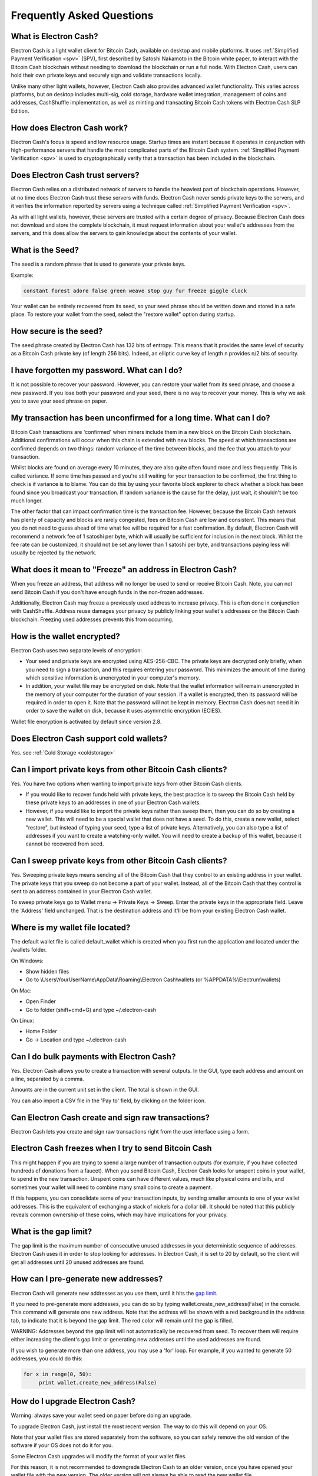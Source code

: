 Frequently Asked Questions
==========================


What is Electron Cash?
----------------------

Electron Cash is a light wallet client for Bitcoin Cash, 
available on desktop and mobile platforms. It uses 
:ref:`Simplified Payment Verification <spv>` (SPV), first 
described by Satoshi Nakamoto in the Bitcoin white paper, 
to interact with the Bitcoin Cash blockchain without needing 
to download the blockchain or run a full node. With Electron 
Cash, users can hold their own private keys and securely sign 
and validate transactions locally. 

Unlike many other light wallets, however, Electron Cash also 
provides advanced wallet functionality. This varies across 
platforms, but on desktop includes multi-sig, cold storage, 
hardware wallet integration, management of coins and addresses, 
CashShuffle implementation, as well as minting and transacting 
Bitcoin Cash tokens with Electron Cash SLP Edition. 


How does Electron Cash work?
----------------------------

Electron Cash's focus is speed and low resource usage. Startup times 
are instant because it operates in conjunction with high-performance 
servers that handle the most complicated parts of the Bitcoin Cash system.
:ref:`Simplified Payment Verification <spv>` is used to cryptographically verify that 
a transaction has been included in the blockchain.


Does Electron Cash trust servers?
---------------------------------

Electron Cash relies on a distributed network of servers to handle 
the heaviest part of blockchain operations. However, at no time does
Electron Cash trust these servers with funds. Electron Cash never sends 
private keys to the servers, and it verifies the information 
reported by servers using a technique called 
:ref:`Simplified Payment Verification <spv>`. 

As with all light wallets, however, these servers are trusted with a 
certain degree of privacy. Because Electron Cash does not download
and store the complete blockchain, it must request information about
your wallet's addresses from the servers, and this does allow the servers 
to gain knowledge about the contents of your wallet. 


What is the Seed?
-----------------

The seed is a random phrase that is used to generate your private
keys.

Example:

.. code-block:: none

   constant forest adore false green weave stop guy fur freeze giggle clock

Your wallet can be entirely recovered from its seed, so your seed phrase 
should be written down and stored in a safe place. To restore your wallet from 
the seed, select the "restore wallet" option during startup.


How secure is the seed?
-----------------------

The seed phrase created by Electron Cash has 132 bits of entropy. This
means that it provides the same level of security as a Bitcoin Cash private
key (of length 256 bits). Indeed, an elliptic curve key of length n
provides n/2 bits of security.


I have forgotten my password. What can I do?
--------------------------------------------

It is not possible to recover your password. However, you can restore
your wallet from its seed phrase, and choose a new password. 
If you lose both your password and your seed, there is no way 
to recover your money. This is why we ask you to save your seed
phrase on paper.


My transaction has been unconfirmed for a long time. What can I do?
-------------------------------------------------------------------

Bitcoin Cash transactions are 'confirmed' when miners include them in a
new block on the Bitcoin Cash blockchain. Additional confirmations 
will occur when this chain is extended with new blocks. The speed at which 
transactions are confirmed depends on two things: random variance of the 
time between blocks, and the fee that you attach to your transaction. 

Whilst blocks are found on average every 10 minutes, they are also quite 
often found more and less frequently. This is called variance. 
If some time has passed and you're still waiting for your transaction to 
be confirmed, the first thing to check is if variance is to blame. 
You can do this by using your favorite block explorer to check whether a 
block has been found since you broadcast your transaction. If random variance 
is the cause for the delay, just wait, it shouldn't be too much longer.

The other factor that can impact confirmation time is the transaction fee. 
However, because the Bitcoin Cash network has plenty of capacity and blocks are
rarely congested, fees on Bitcoin Cash are low and consistent. This means that 
you do not need to guess ahead of time what fee will be required for a fast 
confirmation. By default, Electron Cash will recommend a network fee of 1 satoshi 
per byte, which will usually be sufficient for inclusion in the next block. 
Whilst the fee rate can  be customized, it should not be set any lower than 
1 satoshi per byte, and transactions paying less will usually be rejected 
by the network.


What does it mean to "Freeze" an address in Electron Cash?
----------------------------------------------------------

When you freeze an address, that address will no longer be used
to send or receive Bitcoin Cash. Note, you can not send Bitcoin Cash if you don't 
have enough funds in the non-frozen addresses.

Additionally, Electron Cash may freeze a previously used address to increase 
privacy. This is often done in conjunction with CashShuffle. Address reuse damages 
your privacy by publicly linking your wallet's addresses on the Bitcoin Cash blockchain. 
Freezing used addresses prevents this from occurring.
          

How is the wallet encrypted?
----------------------------

Electron Cash uses two separate levels of encryption:

- Your seed and private keys are encrypted using AES-256-CBC. The
  private keys are decrypted only briefly, when you need to sign a
  transaction, and this requires entering your password. This 
  minimizes the amount of time during which sensitive
  information is unencrypted in your computer's memory.

- In addition, your wallet file may be encrypted on disk. Note that
  the wallet information will remain unencrypted in the memory of
  your computer for the duration of your session. If a wallet is
  encrypted, then its password will be required in order to open
  it. Note that the password will not be kept in memory. Electron Cash
  does not need it in order to save the wallet on disk, because it
  uses asymmetric encryption (ECIES).

Wallet file encryption is activated by default since version 2.8.


Does Electron Cash support cold wallets?
----------------------------------------

Yes. see :ref:`Cold Storage <coldstorage>`


Can I import private keys from other Bitcoin Cash clients?
----------------------------------------------------------

Yes. You have two options when wanting to import private keys from other 
Bitcoin Cash clients. 

- If you would like to recover funds held with private keys, the 
  best practice is to sweep the Bitcoin Cash held by these private keys 
  to an addresses in one of your Electron Cash wallets.

- However, if you would like to import the private keys rather than sweep them, 
  then you can do so by creating a new wallet. This will need to be a special 
  wallet that does not have a seed. To do this, create a new wallet, 
  select "restore", but instead of typing your seed, type a list of 
  private keys. Alternatively, you can also type a list of addresses if you 
  want to create a watching-only wallet. You will need to create a backup of 
  this wallet, because it cannot be recovered from seed.


.. image:: png/import_addresses.png


Can I sweep private keys from other Bitcoin Cash clients?
---------------------------------------------------------

Yes. Sweeping private keys means sending all of the Bitcoin Cash that they control to
an existing address in your wallet. The private keys that you sweep do not
become a part of your wallet. Instead, all of the Bitcoin Cash that they control
is sent to an address contained in your Electron Cash wallet.

To sweep private keys go to Wallet menu -> Private Keys ->
Sweep. Enter the private keys in the appropriate field. Leave the
'Address' field unchanged. That is the destination address and it'll
be from your existing Electron Cash wallet.

Where is my wallet file located?
--------------------------------

The default wallet file is called default_wallet which is created when
you first run the application and located under the /wallets folder.

On Windows:

- Show hidden files
- Go to \\Users\\YourUserName\\AppData\\Roaming\\Electron Cash\\wallets (or %APPDATA%\\Electrum\\wallets)

On Mac:

- Open Finder
- Go to folder (shift+cmd+G) and type ~/.electron-cash

On Linux:

- Home Folder
- Go -> Location and type ~/.electron-cash


Can I do bulk payments with Electron Cash?
------------------------------------------

Yes. Electron Cash allows you to create a transaction with several outputs. In the GUI, type
each address and amount on a line, separated by a comma.

.. image:: png/paytomany.png

Amounts are in the current unit set in the client. The
total is shown in the GUI.

You can also import a CSV file in the 'Pay to' field, by clicking on
the folder icon.


Can Electron Cash create and sign raw transactions?
---------------------------------------------------

Electron Cash lets you create and sign raw transactions right from the user
interface using a form.


Electron Cash freezes when I try to send Bitcoin Cash
-----------------------------------------------------

This might happen if you are trying to spend a large number of
transaction outputs (for example, if you have collected hundreds of
donations from a faucet). When you send Bitcoin Cash, Electron Cash
looks for unspent coins in your wallet, to spend in the
new transaction. Unspent coins can have different values, much like
physical coins and bills, and sometimes your wallet will need to combine
many small coins to create a payment. 

If this happens, you can consolidate some of your transaction inputs, by
sending smaller amounts to one of your wallet addresses. 
This is the equivalent of exchanging a stack of nickels for a
dollar bill. It should be noted that this publicly reveals common ownership
of these coins, which may have implications for your privacy.


.. _gap limit:

What is the gap limit?
----------------------

The gap limit is the maximum number of consecutive unused addresses in
your deterministic sequence of addresses. Electron Cash uses it in order
to stop looking for addresses. In Electron Cash, it is set to 20 by
default, so the client will get all addresses until 20 unused
addresses are found.
          


How can I pre-generate new addresses?
-------------------------------------

Electron Cash will generate new addresses as you use them,
until it hits the `gap limit`_.

If you need to pre-generate more addresses, you can do so by typing
wallet.create_new_address(False) in the console. This command will generate
one new address. Note that the address will be shown with a red
background in the address tab, to indicate that it is beyond the gap
limit. The red color will remain until the gap is filled.

WARNING: Addresses beyond the gap limit will not automatically be
recovered from seed. To recover them will require either increasing
the client's gap limit or generating new addresses until the used
addresses are found.

If you wish to generate more than one address, you may use a 'for'
loop. For example, if you wanted to generate 50 addresses, you could
do this:

.. code-block:: python

   for x in range(0, 50):
	print wallet.create_new_address(False)


How do I upgrade Electron Cash?
-----------------------------

Warning: always save your wallet seed on paper before
doing an upgrade.

To upgrade Electron Cash, just install the most recent version.
The way to do this will depend on your OS.

Note that your wallet files are stored separately from the
software, so you can safely remove the old version of the
software if your OS does not do it for you.

Some Electron Cash upgrades will modify the format of your
wallet files.

For this reason, it is not recommended to downgrade
Electron Cash to an older version, once you have opened your
wallet file with the new version. The older version will
not always be able to read the new wallet file.
